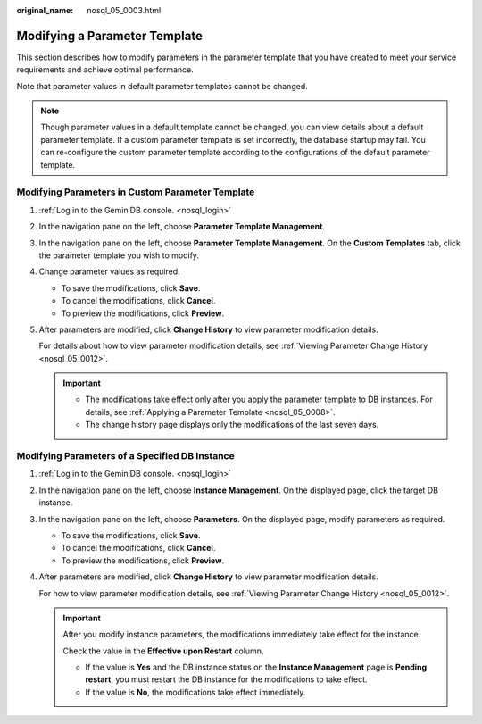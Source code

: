 :original_name: nosql_05_0003.html

.. _nosql_05_0003:

Modifying a Parameter Template
==============================

This section describes how to modify parameters in the parameter template that you have created to meet your service requirements and achieve optimal performance.

Note that parameter values in default parameter templates cannot be changed.

.. note::

   Though parameter values in a default template cannot be changed, you can view details about a default parameter template. If a custom parameter template is set incorrectly, the database startup may fail. You can re-configure the custom parameter template according to the configurations of the default parameter template.

Modifying Parameters in Custom Parameter Template
-------------------------------------------------

#. :ref:`Log in to the GeminiDB console. <nosql_login>`

#. In the navigation pane on the left, choose **Parameter Template Management**.

#. In the navigation pane on the left, choose **Parameter Template Management**. On the **Custom Templates** tab, click the parameter template you wish to modify.

#. Change parameter values as required.

   -  To save the modifications, click **Save**.
   -  To cancel the modifications, click **Cancel**.
   -  To preview the modifications, click **Preview**.

#. After parameters are modified, click **Change History** to view parameter modification details.

   For details about how to view parameter modification details, see :ref:`Viewing Parameter Change History <nosql_05_0012>`.

   .. important::

      -  The modifications take effect only after you apply the parameter template to DB instances. For details, see :ref:`Applying a Parameter Template <nosql_05_0008>`.
      -  The change history page displays only the modifications of the last seven days.

Modifying Parameters of a Specified DB Instance
-----------------------------------------------

#. :ref:`Log in to the GeminiDB console. <nosql_login>`

#. In the navigation pane on the left, choose **Instance Management**. On the displayed page, click the target DB instance.

#. In the navigation pane on the left, choose **Parameters**. On the displayed page, modify parameters as required.

   -  To save the modifications, click **Save**.
   -  To cancel the modifications, click **Cancel**.
   -  To preview the modifications, click **Preview**.

#. After parameters are modified, click **Change History** to view parameter modification details.

   For how to view parameter modification details, see :ref:`Viewing Parameter Change History <nosql_05_0012>`.

   .. important::

      After you modify instance parameters, the modifications immediately take effect for the instance.

      Check the value in the **Effective upon Restart** column.

      -  If the value is **Yes** and the DB instance status on the **Instance Management** page is **Pending restart**, you must restart the DB instance for the modifications to take effect.
      -  If the value is **No**, the modifications take effect immediately.
